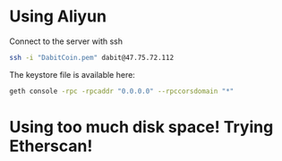 * Using Aliyun
Connect to the server with ssh
#+BEGIN_SRC bash
ssh -i "DabitCoin.pem" dabit@47.75.72.112
#+END_SRC

The keystore file is available here:


#+BEGIN_SRC bash
geth console -rpc -rpcaddr "0.0.0.0" --rpccorsdomain "*"
#+END_SRC


* Using too much disk space! Trying Etherscan!

